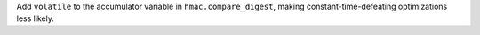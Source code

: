 Add ``volatile`` to the accumulator variable in ``hmac.compare_digest``, making constant-time-defeating optimizations less likely.